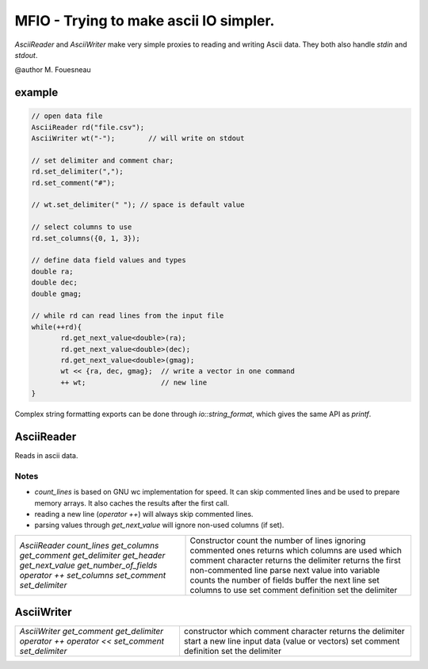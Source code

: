 MFIO - Trying to make ascii IO simpler.
=======================================

`AsciiReader` and `AsciiWriter` make very simple proxies to reading and writing
Ascii data. They both also handle `stdin` and `stdout`.

@author M. Fouesneau

example
-------

.. code:: c

         // open data file 
         AsciiReader rd("file.csv");
         AsciiWriter wt("-");        // will write on stdout

         // set delimiter and comment char;
         rd.set_delimiter(",");
         rd.set_comment("#");

         // wt.set_delimiter(" "); // space is default value

         // select columns to use
         rd.set_columns({0, 1, 3});

         // define data field values and types
         double ra;
         double dec;
         double gmag;

         // while rd can read lines from the input file
         while(++rd){
                rd.get_next_value<double>(ra);
                rd.get_next_value<double>(dec);
                rd.get_next_value<double>(gmag);
                wt << {ra, dec, gmag};  // write a vector in one command
                ++ wt;                  // new line
         }

Complex string formatting exports can be done through `io::string_format`, which
gives the same API as `printf`.


AsciiReader
-----------

Reads in ascii data.

Notes
~~~~~

* `count_lines` is based on GNU wc implementation for speed. It can skip
  commented lines and be used to prepare memory arrays. It also caches the
  results after the first call.

* reading a new line (`operator ++`) will always skip commented lines.
 
* parsing values through `get_next_value` will ignore non-used columns (if set).


+--------------------------+---------------------------------------------------+
| `AsciiReader`            | Constructor                                       | 
| `count_lines`            | count the number of lines ignoring commented ones | 
| `get_columns`            | returns which columns are used                    | 
| `get_comment`            | which comment character                           | 
| `get_delimiter`          | returns the delimiter                             | 
| `get_header`             | returns the first non-commented line              | 
| `get_next_value`         | parse next value into variable                    | 
| `get_number_of_fields`   | counts the number of fields                       | 
| `operator ++`            | buffer the next line                              | 
| `set_columns`            | set columns to use                                | 
| `set_comment`            | set comment definition                            | 
| `set_delimiter`          | set the delimiter                                 | 
+--------------------------+---------------------------------------------------+


AsciiWriter
----------

+-----------------+-------------------------------+
| `AsciiWriter`   | constructor                   | 
| `get_comment`   | which comment character       | 
| `get_delimiter` | returns the delimiter         | 
| `operator ++`   | start a new line              | 
| `operator <<`   | input data (value or vectors) | 
| `set_comment`   | set comment definition        | 
| `set_delimiter` | set the delimiter             | 
+-----------------+-------------------------------+
